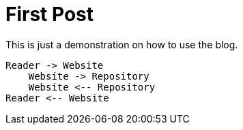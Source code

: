 :filename: 030_news/2020/first-post.adoc
:jbake-title: First Post
:jbake-date: 2020-12-15
:jbake-type: post
:jbake-tags: blog, asciidoc
:jbake-status: published
:jbake-menu: news
:jbake-author: Ralf D. Müller

ifndef::imagesdir[:imagesdir: ../../../images]

= First Post

This is just a demonstration on how to use the blog.

[plantuml]
----
Reader -> Website
    Website -> Repository
    Website <-- Repository
Reader <-- Website
----
